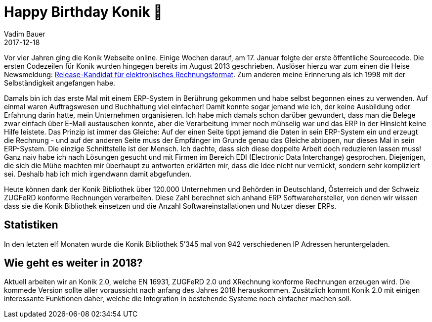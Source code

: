 = Happy Birthday Konik 🎁
Vadim Bauer
2017-12-18
:jbake-type: post
:jbake-status: published
:jbake-tags: Update
:idprefix:
:linkattrs:
:1: https://www.heise.de/meldung/Release-Kandidat-fuer-elektronisches-Rechnungsformat-1884011.html

Vor vier Jahren ging die Konik Webseite online. Einige Wochen darauf, am 17. Januar folgte der erste öffentliche Sourcecode.
Die ersten Codezeilen für Konik wurden hingegen bereits im August 2013 geschrieben.
Auslöser hierzu war zum einen die Heise Newsmeldung: {1}[Release-Kandidat für elektronisches Rechnungsformat].
Zum anderen meine Erinnerung als ich 1998 mit der Selbständigkeit angefangen habe.


Damals bin ich das erste Mal mit einem ERP-System in Berührung gekommen und habe selbst begonnen eines zu verwenden.
Auf einmal waren Auftragswesen und Buchhaltung viel einfacher!
Damit konnte sogar jemand wie ich, der keine Ausbildung oder Erfahrung darin hatte, mein Unternehmen organisieren.
Ich habe mich damals schon darüber gewundert, dass man die Belege zwar einfach über E-Mail austauschen konnte,
aber die Verarbeitung immer noch mühselig war und das ERP in der Hinsicht keine Hilfe leistete. Das Prinzip ist
immer das Gleiche: Auf der einen Seite tippt jemand die Daten in sein ERP-System ein und erzeugt die Rechnung - und auf
der anderen Seite muss der Empfänger im Grunde genau das Gleiche abtippen, nur dieses Mal in sein ERP-System.
Die einzige Schnittstelle ist der Mensch.
Ich dachte, dass sich diese doppelte Arbeit doch reduzieren lassen muss! Ganz naiv habe ich nach Lösungen gesucht
und mit Firmen im Bereich EDI (Electronic Data Interchange) gesprochen. Diejenigen, die sich die Mühe machten
mir überhaupt zu antworten erklärten mir, dass die Idee nicht nur verrückt, sondern sehr kompliziert sei.
Deshalb hab ich mich irgendwann damit abgefunden.


Heute können dank der Konik Bibliothek über 120.000 Unternehmen und Behörden in Deutschland, Österreich
und der Schweiz ZUGFeRD konforme Rechnungen verarbeiten. Diese Zahl berechnet sich anhand ERP Softwarehersteller,
von denen wir wissen dass sie die Konik Bibliothek einsetzen und die Anzahl Softwareinstallationen und Nutzer dieser ERPs.

== Statistiken
In den letzten elf Monaten wurde die Konik Bibliothek 5’345 mal von 942 verschiedenen IP Adressen heruntergeladen.

== Wie geht es weiter in 2018?
Aktuell arbeiten wir an Konik 2.0, welche EN 16931, ZUGFeRD 2.0 und XRechnung konforme Rechnungen erzeugen wird.
Die kommede Version sollte aller voraussicht nach anfang des Jahres 2018 herauskommen.
Zusätzlich kommt Konik 2.0 mit einigen interessante Funktionen daher, welche die Integration in bestehende Systeme noch einfacher machen soll.





